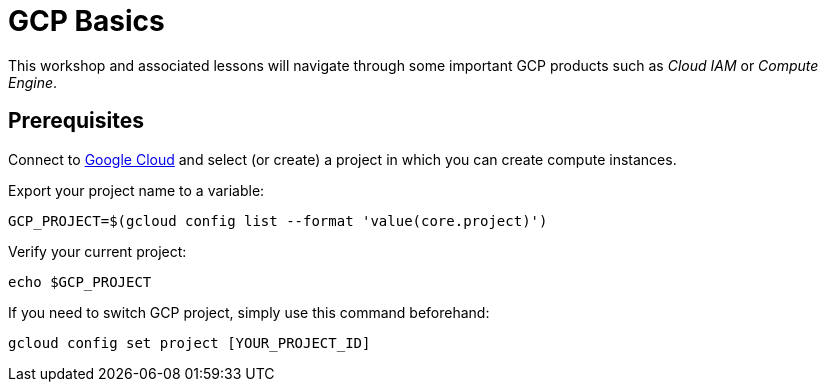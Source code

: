 
= GCP Basics

This workshop and associated lessons will navigate through some important GCP products such as _Cloud IAM_ or _Compute Engine_.

== Prerequisites

Connect to http://console.cloud.google.com[Google Cloud] and select (or create) a project in which you can create compute instances.

Export your project name to a variable:

```shell
GCP_PROJECT=$(gcloud config list --format 'value(core.project)')
```

Verify your current project:
```shell
echo $GCP_PROJECT
```

If you need to switch GCP project, simply use this command beforehand:
```shell
gcloud config set project [YOUR_PROJECT_ID]
```